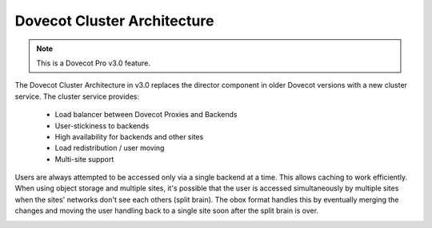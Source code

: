 .. _dovecot_cluster_architecture:

============================
Dovecot Cluster Architecture
============================

.. Note:: This is a Dovecot Pro v3.0 feature.

.. dovecotadded:: 3.0.0

The Dovecot Cluster Architecture in v3.0 replaces the director component in
older Dovecot versions with a new cluster service. The cluster service provides:

 * Load balancer between Dovecot Proxies and Backends
 * User-stickiness to backends
 * High availability for backends and other sites
 * Load redistribution / user moving
 * Multi-site support

Users are always attempted to be accessed only via a single backend at a time.
This allows caching to work efficiently. When using object storage and multiple
sites, it's possible that the user is accessed simultaneously by multiple sites
when the sites' networks don't see each others (split brain). The obox format
handles this by eventually merging the changes and moving the user handling
back to a single site soon after the split brain is over.

.. image:: ../../_static/dovecot_cluster_architecture.png
